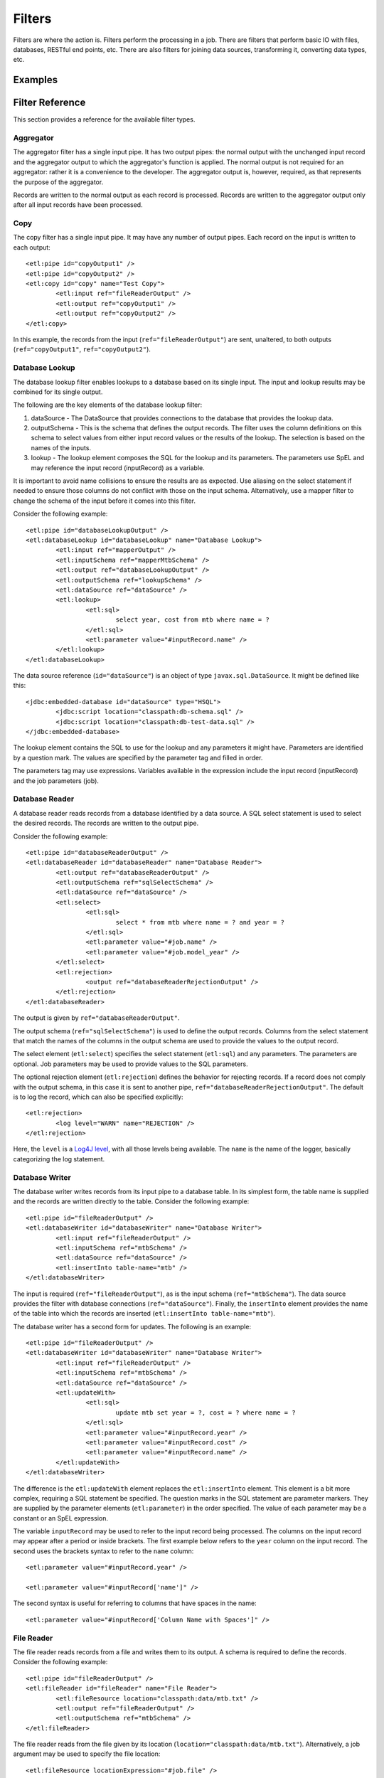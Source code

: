 *******
Filters
*******

Filters are where the action is. Filters perform the processing in a job. There are filters that perform basic IO with files, databases, RESTful end points, etc. There are also filters for joining data sources, transforming it, converting data types, etc.

Examples
========

Filter Reference
================

This section provides a reference for the available filter types.

Aggregator
----------

The aggregator filter has a single input pipe. It has two output pipes: the normal output with the unchanged input record and the aggregator output to which the aggregator's function is applied. The normal output is not required for an aggregator: rather it is a convenience to the developer. The aggregator output is, however, required, as that represents the purpose of the aggregator.

Records are written to the normal output as each record is processed. Records are written to the aggregator output only after all input records have been processed.

Copy
----

The copy filter has a single input pipe. It may have any number of output pipes. Each record on the input is written to each output::

	<etl:pipe id="copyOutput1" />
	<etl:pipe id="copyOutput2" />
	<etl:copy id="copy" name="Test Copy">
		<etl:input ref="fileReaderOutput" />
		<etl:output ref="copyOutput1" />
		<etl:output ref="copyOutput2" />
	</etl:copy>

In this example, the records from the input (``ref="fileReaderOutput"``) are sent, unaltered, to both outputs (``ref="copyOutput1"``, ``ref="copyOutput2"``).

Database Lookup
---------------

The database lookup filter enables lookups to a database based on its single input. The input and lookup results may be combined for its single output.

The following are the key elements of the database lookup filter:

#. dataSource - The DataSource that provides connections to the database that provides the lookup data.
#. outputSchema - This is the schema that defines the output records. The filter uses the column definitions on this schema to select values from either input record values or the results of the lookup. The selection is based on the names of the inputs.
#. lookup - The lookup element composes the SQL for the lookup and its parameters.  The parameters use SpEL and may reference the input record (inputRecord) as a variable.

It is important to avoid name collisions to ensure the results are as expected. Use aliasing on the select statement if needed to ensure those columns do not conflict with those on the input schema. Alternatively, use a mapper filter to change the schema of the input before it comes into this filter.

Consider the following example::

	<etl:pipe id="databaseLookupOutput" />
	<etl:databaseLookup id="databaseLookup" name="Database Lookup">
		<etl:input ref="mapperOutput" />
		<etl:inputSchema ref="mapperMtbSchema" />
		<etl:output ref="databaseLookupOutput" />
		<etl:outputSchema ref="lookupSchema" />
		<etl:dataSource ref="dataSource" />
		<etl:lookup>
			<etl:sql>
				select year, cost from mtb where name = ?
			</etl:sql>
			<etl:parameter value="#inputRecord.name" />
		</etl:lookup>
	</etl:databaseLookup>

The data source reference (``id="dataSource"``) is an object of type ``javax.sql.DataSource``.  It might be defined like this::

	<jdbc:embedded-database id="dataSource" type="HSQL">
		<jdbc:script location="classpath:db-schema.sql" />
		<jdbc:script location="classpath:db-test-data.sql" />
	</jdbc:embedded-database>

The lookup element contains the SQL to use for the lookup and any parameters it might have. Parameters are identified by a question mark. The values are specified by the parameter tag and filled in order.

The parameters tag may use expressions. Variables available in the expression include the input record (inputRecord) and the job parameters (job).

Database Reader
---------------

A database reader reads records from a database identified by a data source. A SQL select statement is used to select the desired records. The records are written to the output pipe.

Consider the following example::

	<etl:pipe id="databaseReaderOutput" />
	<etl:databaseReader id="databaseReader" name="Database Reader">
		<etl:output ref="databaseReaderOutput" />
		<etl:outputSchema ref="sqlSelectSchema" />
		<etl:dataSource ref="dataSource" />
		<etl:select>
			<etl:sql>
				select * from mtb where name = ? and year = ?
			</etl:sql>
			<etl:parameter value="#job.name" />
			<etl:parameter value="#job.model_year" />
		</etl:select>
		<etl:rejection>
			<output ref="databaseReaderRejectionOutput" />
		</etl:rejection>
	</etl:databaseReader>

The output is given by ``ref="databaseReaderOutput"``.

The output schema (``ref="sqlSelectSchema"``) is used to define the output records. Columns from the select statement that match the names of the columns in the output schema are used to provide the values to the output record.

The select element (``etl:select``) specifies the select statement (``etl:sql``) and any parameters. The parameters are optional. Job parameters may be used to provide values to the SQL parameters.

The optional rejection element (``etl:rejection``) defines the behavior for rejecting records. If a record does not comply with the output schema, in this case it is sent to another pipe, ``ref="databaseReaderRejectionOutput"``. The default is to log the record, which can also be specified explicitly::

	<etl:rejection>
		<log level="WARN" name="REJECTION" />
	</etl:rejection>
	
Here, the ``level`` is a `Log4J level <https://logging.apache.org/log4j/2.x/log4j-api/apidocs/org/apache/logging/log4j/Level.html>`_, with all those levels being available.  The ``name`` is the name of the logger, basically categorizing the log statement.
 

Database Writer
---------------

The database writer writes records from its input pipe to a database table. In its simplest form, the table name is supplied and the records are written directly to the table.  Consider the following example::

	<etl:pipe id="fileReaderOutput" />
	<etl:databaseWriter id="databaseWriter" name="Database Writer">
		<etl:input ref="fileReaderOutput" />
		<etl:inputSchema ref="mtbSchema" />
		<etl:dataSource ref="dataSource" />
		<etl:insertInto table-name="mtb" />
	</etl:databaseWriter>

The input is required (``ref="fileReaderOutput"``), as is the input schema (``ref="mtbSchema"``). The data source provides the filter with database connections (``ref="dataSource"``).  Finally, the ``insertInto`` element provides the name of the table into which the records are inserted (``etl:insertInto table-name="mtb"``).

The database writer has a second form for updates.  The following is an example::

	<etl:pipe id="fileReaderOutput" />
	<etl:databaseWriter id="databaseWriter" name="Database Writer">
		<etl:input ref="fileReaderOutput" />
		<etl:inputSchema ref="mtbSchema" />
		<etl:dataSource ref="dataSource" />
		<etl:updateWith>
			<etl:sql>
				update mtb set year = ?, cost = ? where name = ?
			</etl:sql>
			<etl:parameter value="#inputRecord.year" />
			<etl:parameter value="#inputRecord.cost" />
			<etl:parameter value="#inputRecord.name" />
		</etl:updateWith>
	</etl:databaseWriter>

The difference is the ``etl:updateWith`` element replaces the ``etl:insertInto`` element. This element is a bit more complex, requiring a SQL statement be specified. The question marks in the SQL statement are parameter markers. They are supplied by the parameter elements (``etl:parameter``) in the order specified. The value of each parameter may be a constant or an SpEL expression.

The variable ``inputRecord`` may be used to refer to the input record being processed. The columns on the input record may appear after a period or inside brackets.  The first example below refers to the ``year`` column on the input record. The second uses the brackets syntax to refer to the ``name`` column::

	<etl:parameter value="#inputRecord.year" />

	<etl:parameter value="#inputRecord['name']" />

The second syntax is useful for referring to columns that have spaces in the name::

	<etl:parameter value="#inputRecord['Column Name with Spaces']" />

File Reader
-----------

The file reader reads records from a file and writes them to its output. A schema is required to define the records. Consider the following example::

	<etl:pipe id="fileReaderOutput" />
	<etl:fileReader id="fileReader" name="File Reader">
		<etl:fileResource location="classpath:data/mtb.txt" />
		<etl:output ref="fileReaderOutput" />
		<etl:outputSchema ref="mtbSchema" />
	</etl:fileReader>

The file reader reads from the file given by its location (``location="classpath:data/mtb.txt"``). Alternatively, a job argument may be used to specify the file location::

	<etl:fileResource locationExpression="#job.file" />

The records read from the file are put on the output pipe (``ref="fileReaderOutput"``). The records are constructed according to the supplied schema (``ref="mtbSchema"``).

File Writer
-----------


Funnel
------

Join
----

Mapper
------

RESTful Consumer
----------------

RESTful Input
-------------

RESTful Lookup
--------------

Sort
----

Transformer
-----------

The transformer filter may be the most powerful filter, but also the most complex. Also, due to the use of an expression language for most operations, the transformer is generally slower than other stages. The transformer is like an enhanced copy filter: it can have only one input, but any number of outputs. The outputs are controlled through conditions and expressions.

The transformer uses the `Spring SpEL <http://docs.spring.io/spring/docs/current/spring-framework-reference/html/expressions.html>`_ expression language for expressions. SpEL can be compiled, so it's not a huge performance hit, but it is there.

Consider the following transformer example::

	<etl:pipe id="transformerOutput" />
	<etl:pipe id="transformerCountOutput" />
	<etl:transformer id="transformer" name="Transformer">
		<etl:input ref="fileReaderOutput" />
		<etl:variables>
			<etl:variable name="totalCount">0</etl:variable>
		</etl:variables>
		<etl:expressions>
			<etl:expression>#totalCount = #totalCount + 1</etl:expression>
		</etl:expressions>
		<etl:config outputName="transformerOutput" recordName="outputRecord">
			<etl:output ref="transformerOutput" />
			<etl:schema ref="inputSchema" />
			<etl:expression>#outputRecord.Name = #inputRecord.Name + #inputRecord.Name</etl:expression>
			<etl:expression>#outputRecord.Count = #inputRecord.Count + #inputRecord.Count</etl:expression>
			<etl:expression>#outputRecord.Price = #inputRecord.Price + #inputRecord.Price</etl:expression>
		</etl:config>
		<etl:config outputName="transformerCountOutput" recordName="countRecord">
			<etl:output ref="transformerCountOutput" />
			<etl:schema ref="countSchema" />
			<etl:outputCondition>#input.complete</etl:outputCondition>
			<etl:expression>#countRecord.Count = #totalCount</etl:expression>
		</etl:config>
	</etl:transformer>

The first two elements are two pipes (``id="transformerOutput"`` and ``id="transformerCountOutput"``) that will be outputs from the transformer.

Next, is the transformer is declared (``id="transformer"``).

The first element of the transformer is its single input that, from its name, appears to have come from reading a file. The declaration is not shown above.::

<etl:input ref="fileReaderOutput" />

Next is a set of "output configurations" (``etl:outputConfigurations``) which define the outputs of the transformer. Each configuration (``etl:config``) may have a schema, 

XML File Reader
------------------



